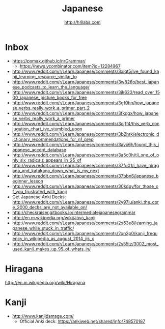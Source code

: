 #+STARTUP: showall
#+TITLE: Japanese
#+AUTHOR: http://h4labs.com
#+EMAIL: melling@h4labs.com

* Inbox

+ https://pomax.github.io/nrGrammar/
 - https://news.ycombinator.com/item?id=12284967
+ http://www.reddit.com/r/LearnJapanese/comments/3xiqt5/ive_found_kanji_learning_resource_similar_to
+ http://www.reddit.com/r/LearnJapanese/comments/3w826o/best_japanese_podcasts_to_learn_the_language/
+ http://www.reddit.com/r/LearnJapanese/comments/3jk623/read_over_1500_japanese_picture_books_for_free
+ http://www.reddit.com/r/LearnJapanese/comments/3gf0hn/how_japanese_verbs_really_work_a_primer_part_2
+ http://www.reddit.com/r/LearnJapanese/comments/3fkogx/how_japanese_verbs_really_work_a_primer
+ http://www.reddit.com/r/LearnJapanese/comments/3cj1f4/this_verb_conjugation_chart_ive_stumbled_upon
+ http://www.reddit.com/r/LearnJapanese/comments/3b2hrk/electronic_dictionary_recommendations_for_n1_prep
+ http://www.reddit.com/r/LearnJapanese/comments/3avx6h/found_this_japanese_accent_database
+ http://www.reddit.com/r/LearnJapanese/comments/3a5c0h/til_one_of_only_six_radicals_appears_in_25_of
+ http://www.reddit.com/r/LearnJapanese/comments/37fu01/i_have_hiragana_and_katakana_down_what_is_my_next
+ http://www.reddit.com/r/LearnJapanese/comments/37bbn6/japanese_beginner_lesson
+ http://www.reddit.com/r/LearnJapanese/comments/30kdgv/for_those_of_you_frustrated_with_kanji
+ Get Japanese Anki Decks: http://www.reddit.com/r/LearnJapanese/comments/2y97iu/anki_the_core_2000_decks_are_not_available_on/
+ http://checkraiser.gitbooks.io/intermediatejapanesegrammar
+ http://en.m.wikipedia.org/wiki/Jōyō_kanji
+ http://www.reddit.com/r/LearnJapanese/comments/2x63e8/learning_japanese_while_stuck_in_traffic/
+ http://www.reddit.com/r/LearnJapanese/comments/2xn2p0/kanji_frequency_in_wikipedia_as_august_2014_jis_x
+ http://www.reddit.com/r/LearnJapanese/comments/2s55tz/3002_most_used_kanji_makes_up_95_of_whats_in/


* Hiragana

http://en.m.wikipedia.org/wiki/Hiragana


* Kanji

+ http://www.kanjidamage.com/
 - Official Anki deck: https://ankiweb.net/shared/info/748570187

